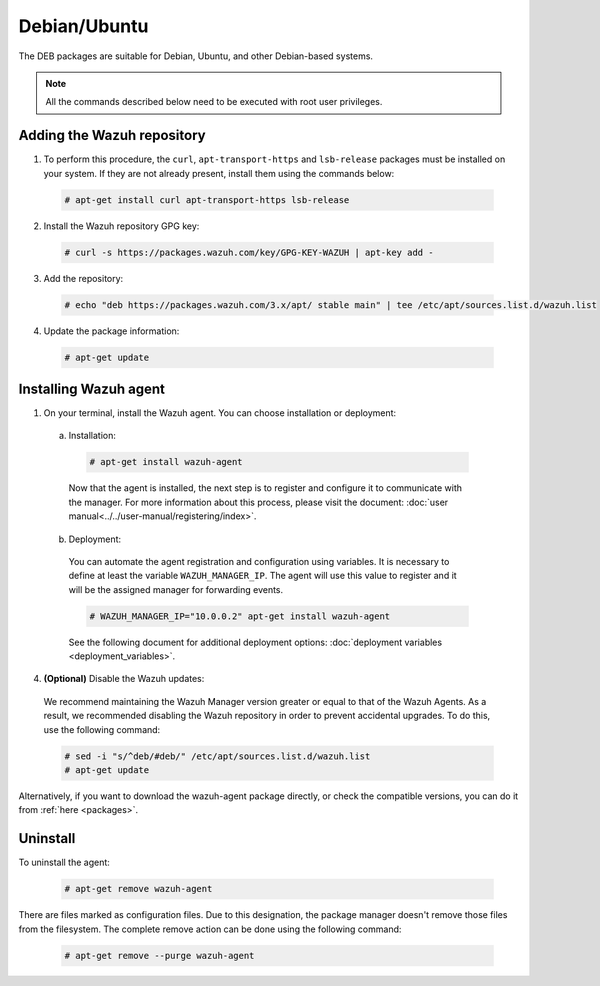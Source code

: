 .. Copyright (C) 2019 Wazuh, Inc.

.. _wazuh_agent_linux_deb:

Debian/Ubuntu
=============

The DEB packages are suitable for Debian, Ubuntu, and other Debian-based systems.

.. note:: All the commands described below need to be executed with root user privileges.

Adding the Wazuh repository
---------------------------

1. To perform this procedure, the ``curl``, ``apt-transport-https`` and ``lsb-release`` packages must be installed on your system. If they are not already present, install them using the commands below:

  .. code-block:: console

    # apt-get install curl apt-transport-https lsb-release

2. Install the Wazuh repository GPG key:

  .. code-block:: console

    # curl -s https://packages.wazuh.com/key/GPG-KEY-WAZUH | apt-key add -

3. Add the repository:

  .. code-block:: console

    # echo "deb https://packages.wazuh.com/3.x/apt/ stable main" | tee /etc/apt/sources.list.d/wazuh.list

4. Update the package information:

  .. code-block:: console

    # apt-get update

Installing Wazuh agent
----------------------

1. On your terminal, install the Wazuh agent. You can choose installation or deployment:

  a) Installation:

    .. code-block:: console

      # apt-get install wazuh-agent
      
    Now that the agent is installed, the next step is to register and configure it to communicate with the manager. For more information about this process, please visit the document: :doc:`user manual<../../user-manual/registering/index>`.

  b) Deployment:

    You can automate the agent registration and configuration using variables. It is necessary to define at least the variable ``WAZUH_MANAGER_IP``. The agent will use this value to register and it will be the assigned manager for forwarding events. 

    .. code-block:: console

      # WAZUH_MANAGER_IP="10.0.0.2" apt-get install wazuh-agent  

    See the following document for additional deployment options: :doc:`deployment variables <deployment_variables>`.      

4. **(Optional)** Disable the Wazuh updates:

  We recommend maintaining the Wazuh Manager version greater or equal to that of the Wazuh Agents. As a result, we recommended disabling the Wazuh repository in order to prevent accidental upgrades. To do this, use the following command:

  .. code-block:: console

    # sed -i "s/^deb/#deb/" /etc/apt/sources.list.d/wazuh.list
    # apt-get update

Alternatively, if you want to download the wazuh-agent package directly, or check the compatible versions, you can do it from :ref:`here <packages>`.

Uninstall
---------

To uninstall the agent:

    .. code-block:: console

      # apt-get remove wazuh-agent

There are files marked as configuration files. Due to this designation, the package manager doesn't remove those files from the filesystem. The complete remove action can be done using the following command: 

    .. code-block:: console

      # apt-get remove --purge wazuh-agent